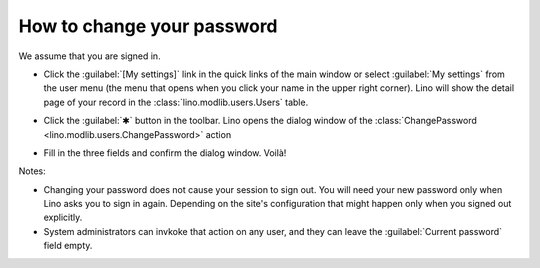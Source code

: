 ===========================
How to change your password
===========================

We assume that you are signed in.

- Click the :guilabel:`[My settings]` link in the quick links of the
  main window or select :guilabel:`My settings` from the user menu
  (the menu that opens when you click your name in the upper right
  corner). Lino will show the detail page of your record in the
  :class:`lino.modlib.users.Users` table.

- Click the :guilabel:`✱` button in the toolbar. Lino opens the dialog
  window of the :class:`ChangePassword
  <lino.modlib.users.ChangePassword>` action

  .. image:: ChangePassword.png
      :scale: 50%
                   
- Fill in the three fields and confirm the dialog window.  Voilà!

  
Notes:

- Changing your password does not cause your session to sign out. You
  will need your new password only when Lino asks you to sign in
  again.  Depending on the site's configuration that might happen only
  when you signed out explicitly.

- System administrators can invkoke that action on any user, and they
  can leave the :guilabel:`Current password` field empty.
